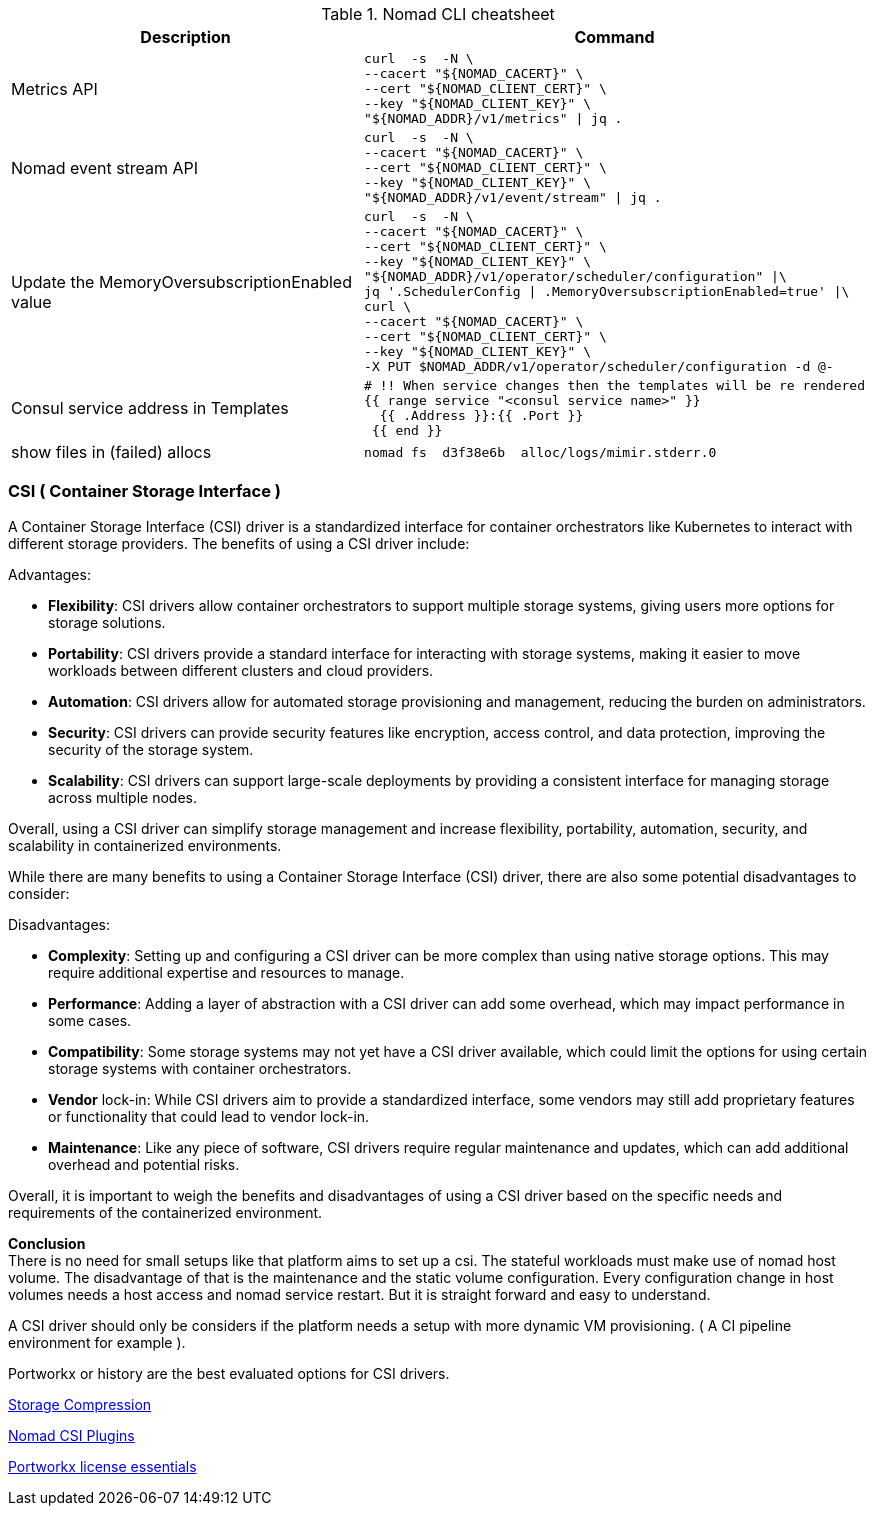 

.Nomad CLI cheatsheet
|===
|Description |Command

|Metrics API
a|[source,shell]
----
curl  -s  -N \
--cacert "${NOMAD_CACERT}" \
--cert "${NOMAD_CLIENT_CERT}" \
--key "${NOMAD_CLIENT_KEY}" \
"${NOMAD_ADDR}/v1/metrics" \| jq .
----

|Nomad event stream API
a|[source,shell]
----
curl  -s  -N \
--cacert "${NOMAD_CACERT}" \
--cert "${NOMAD_CLIENT_CERT}" \
--key "${NOMAD_CLIENT_KEY}" \
"${NOMAD_ADDR}/v1/event/stream" \| jq .
----

|Update the MemoryOversubscriptionEnabled value
a|[source,shell]
----
curl  -s  -N \
--cacert "${NOMAD_CACERT}" \
--cert "${NOMAD_CLIENT_CERT}" \
--key "${NOMAD_CLIENT_KEY}" \
"${NOMAD_ADDR}/v1/operator/scheduler/configuration" \|\
jq '.SchedulerConfig \| .MemoryOversubscriptionEnabled=true' \|\
curl \
--cacert "${NOMAD_CACERT}" \
--cert "${NOMAD_CLIENT_CERT}" \
--key "${NOMAD_CLIENT_KEY}" \
-X PUT $NOMAD_ADDR/v1/operator/scheduler/configuration -d @-
----

|Consul service address in Templates
a|[source,shell]
----
# !! When service changes then the templates will be re rendered
{{ range service "<consul service name>" }}
  {{ .Address }}:{{ .Port }}
 {{ end }}
----

|show files in (failed) allocs
a|[source,shell]
----
nomad fs  d3f38e6b  alloc/logs/mimir.stderr.0
----



|===



=== CSI ( Container Storage Interface )

A Container Storage Interface (CSI) driver is a standardized interface for container orchestrators like Kubernetes to interact with different storage providers. The benefits of using a CSI driver include:

Advantages:

* *Flexibility*: CSI drivers allow container orchestrators to support multiple storage systems, giving users more options for storage solutions.

* *Portability*: CSI drivers provide a standard interface for interacting with storage systems, making it easier to move workloads between different clusters and cloud providers.

* *Automation*: CSI drivers allow for automated storage provisioning and management, reducing the burden on administrators.

* *Security*: CSI drivers can provide security features like encryption, access control, and data protection, improving the security of the storage system.

* *Scalability*: CSI drivers can support large-scale deployments by providing a consistent interface for managing storage across multiple nodes.

Overall, using a CSI driver can simplify storage management and increase flexibility, portability, automation, security, and scalability in containerized environments.

While there are many benefits to using a Container Storage Interface (CSI) driver, there are also some potential disadvantages to consider:

Disadvantages:

* *Complexity*: Setting up and configuring a CSI driver can be more complex than using native storage options. This may require additional expertise and resources to manage.

* *Performance*: Adding a layer of abstraction with a CSI driver can add some overhead, which may impact performance in some cases.

* *Compatibility*: Some storage systems may not yet have a CSI driver available, which could limit the options for using certain storage systems with container orchestrators.

* *Vendor* lock-in: While CSI drivers aim to provide a standardized interface, some vendors may still add proprietary features or functionality that could lead to vendor lock-in.

* *Maintenance*: Like any piece of software, CSI drivers require regular maintenance and updates, which can add additional overhead and potential risks.

Overall, it is important to weigh the benefits and disadvantages of using a CSI driver based on the specific needs and requirements of the containerized environment.

*Conclusion* +
There is no need for small setups like that platform aims to set up a csi. The stateful workloads must make use of nomad host volume. The disadvantage of that is the maintenance and the static volume configuration. Every configuration change in host volumes needs a host access and nomad service restart. But it is straight forward and easy to understand.

A CSI driver should only be considers if the platform needs a setup with more dynamic VM provisioning. ( A CI pipeline environment for example ).

Portworkx or history are the best evaluated options for CSI drivers.

[[__902_link_storage_comprassion,Storage Compression]]https://vitobotta.com/2019/08/06/kubernetes-storage-openebs-rook-longhorn-storageos-robin-portworx/[Storage Compression]


[[__902_link_nomad_csi_plugins,Nomad CSI Plugins]]https://github.com/hashicorp/nomad/tree/main/demo/csi[Nomad CSI Plugins]

[[__902_link_nomad_portworkx_licence,Portworkx license essentials]]https://forums.portworx.com/t/portworx-essentials-on-nomad/567[Portworkx license essentials]

